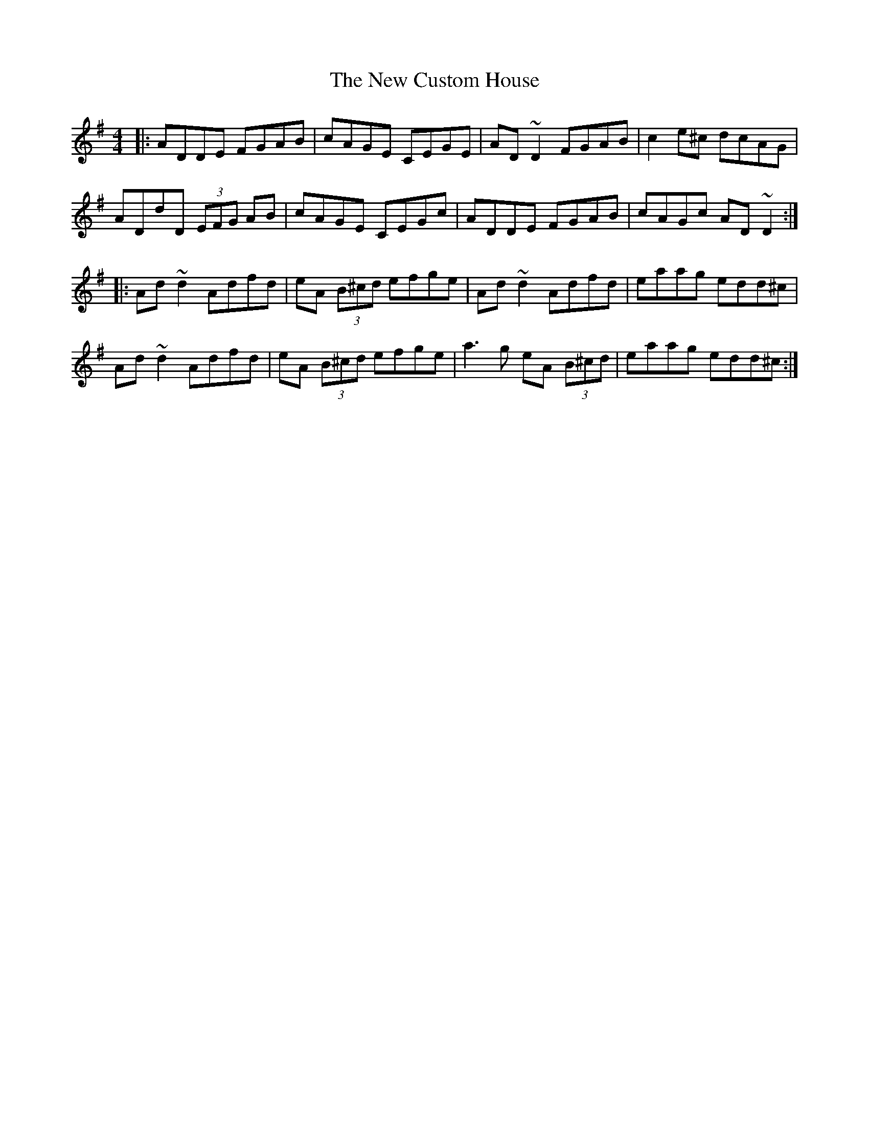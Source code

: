 X: 29206
T: New Custom House, The
R: reel
M: 4/4
K: Dmixolydian
|:ADDE FGAB|cAGE CEGE|AD~D2 FGAB|c2e^c dcAG|
ADdD (3EFG AB|cAGE CEGc|ADDE FGAB|cAGc AD~D2:|
|:Ad~d2 Adfd|eA (3B^cd efge|Ad~d2 Adfd|eaag edd^c|
Ad~d2 Adfd|eA (3B^cd efge|a3g eA (3B^cd|eaag edd^c:|

